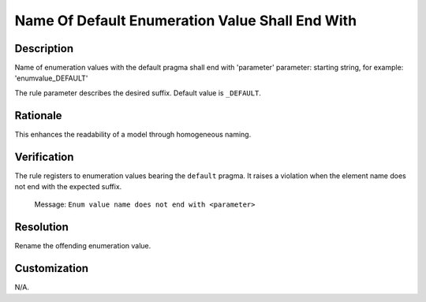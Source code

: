 .. index:: single: Name Of Default Enumeration Value Shall End With

Name Of Default Enumeration Value Shall End With
================================================

.. rule::
   :filename: name_of_default_enum_value_shall_end_with.py
   :class: NameOfDefaultEnumValueShallEndWith
   :id: id_0120
   :reference: n/a
   :kind: specific
   :tags: naming

   Default Enum Value shall end with

Description
-----------

.. start_description

Name of enumeration values with the default pragma shall end with 'parameter'
parameter: starting string, for example: 'enumvalue_DEFAULT'

.. end_description

The rule parameter describes the desired suffix. Default value is ``_DEFAULT``.

Rationale
---------
This enhances the readability of a model through homogeneous naming.

Verification
------------
The rule registers to enumeration values bearing the ``default`` pragma. It raises a violation when the element name does not end with the expected suffix.

  Message: ``Enum value name does not end with <parameter>``

Resolution
----------
Rename the offending enumeration value.

Customization
-------------
N/A.
